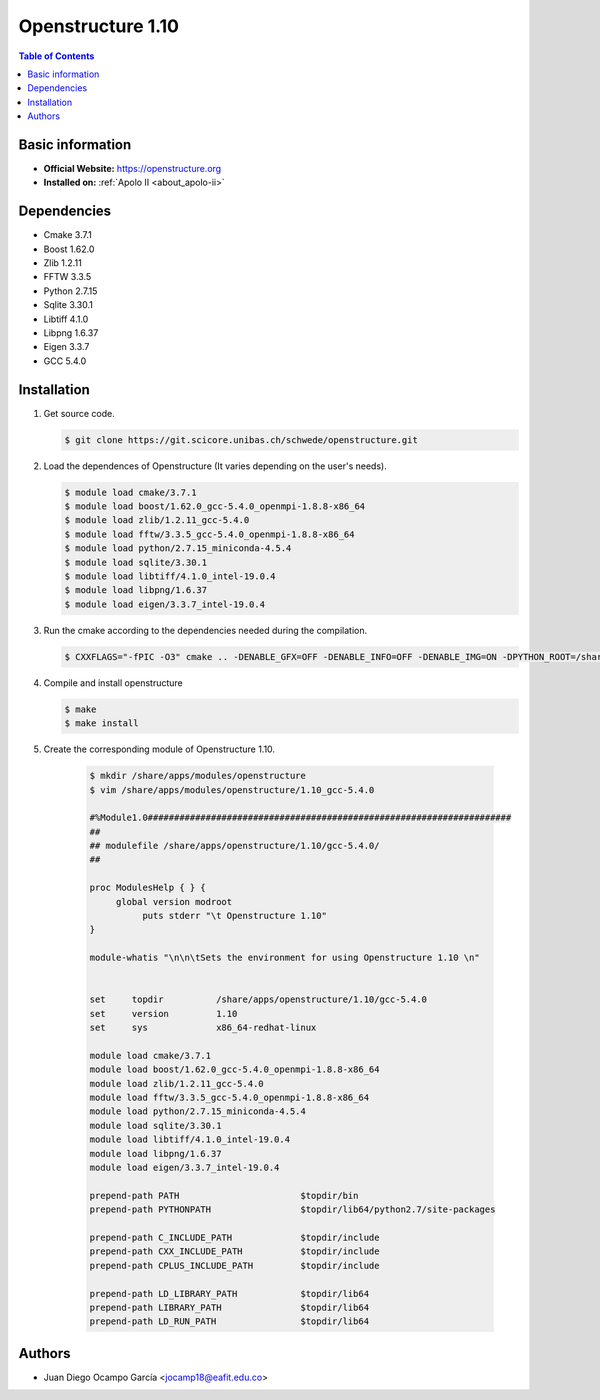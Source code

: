 .. _ost_1.10-index:

.. role:: bash(code)
   :language: bash

Openstructure 1.10
==================

.. contents:: Table of Contents

Basic information
-----------------

- **Official Website:** https://openstructure.org
- **Installed on:** :ref:`Apolo II <about_apolo-ii>`

Dependencies
------------

* Cmake 3.7.1
* Boost 1.62.0
* Zlib 1.2.11
* FFTW 3.3.5
* Python 2.7.15
* Sqlite 3.30.1
* Libtiff 4.1.0
* Libpng 1.6.37
* Eigen 3.3.7
* GCC 5.4.0

Installation
------------

#. Get source code.

   .. code-block:: bash

      $ git clone https://git.scicore.unibas.ch/schwede/openstructure.git

#. Load the dependences of Openstructure (It varies depending on the user's needs).

   .. code-block:: bash

      $ module load cmake/3.7.1
      $ module load boost/1.62.0_gcc-5.4.0_openmpi-1.8.8-x86_64
      $ module load zlib/1.2.11_gcc-5.4.0
      $ module load fftw/3.3.5_gcc-5.4.0_openmpi-1.8.8-x86_64
      $ module load python/2.7.15_miniconda-4.5.4
      $ module load sqlite/3.30.1
      $ module load libtiff/4.1.0_intel-19.0.4
      $ module load libpng/1.6.37
      $ module load eigen/3.3.7_intel-19.0.4

#. Run the cmake according to the dependencies needed during the compilation.

   .. code-block:: bash

      $ CXXFLAGS="-fPIC -O3" cmake .. -DENABLE_GFX=OFF -DENABLE_INFO=OFF -DENABLE_IMG=ON -DPYTHON_ROOT=/share/apps/python/2.7_miniconda-4.5.4 -DPYTHON_LIBRARIES=/share/apps/python/2.7_miniconda-4.5.4/lib -DFFTW_LIBRARY=$FFTW_LIBRARY/libfftw3f.so -DFFTW_INCLUDE_DIR=$FFTW_INCLUDE_DIR -DBOOST_ROOT=$BOOST_ROOT -DEIGEN3_INCLUDE_DIR=$EIGEN_HOME/include/eigen3 -DSQLITE3_LIBRARY=$SQLITE_HOME/lib/libsqlite3.so.0.8.6 -DSQLITE3_INCLUDE_DIR=$SQLITE_HOME/include -DTIFF_LIBRARY=$LIBTIFF_HOME/lib/libtiff.so -DTIFF_INCLUDE_DIR=$LIBTIFF_HOME/include -DPNG_LIBRARY=$LIBPNG_HOME/lib/libpng.so -DPNG_INCLUDE_DIR=$LIBPNG_HOME/include -DZLIB_LIBRARY=$ZLIB_HOME/lib/libz.so -DZLIB_INCLUDE_DIR=$ZLIB_HOME/include -DPREFIX=/share/apps/openstructure/1.10/gcc-5.4.0

#. Compile and install openstructure

   .. code-block:: bash

      $ make
      $ make install

#. Create the corresponding module of Openstructure 1.10.

    .. code-block:: bash

      $ mkdir /share/apps/modules/openstructure
      $ vim /share/apps/modules/openstructure/1.10_gcc-5.4.0

      #%Module1.0#####################################################################
      ##
      ## modulefile /share/apps/openstructure/1.10/gcc-5.4.0/
      ##

      proc ModulesHelp { } {
           global version modroot
                puts stderr "\t Openstructure 1.10"
      }

      module-whatis "\n\n\tSets the environment for using Openstructure 1.10 \n"


      set     topdir          /share/apps/openstructure/1.10/gcc-5.4.0
      set     version         1.10
      set     sys             x86_64-redhat-linux

      module load cmake/3.7.1
      module load boost/1.62.0_gcc-5.4.0_openmpi-1.8.8-x86_64
      module load zlib/1.2.11_gcc-5.4.0
      module load fftw/3.3.5_gcc-5.4.0_openmpi-1.8.8-x86_64
      module load python/2.7.15_miniconda-4.5.4
      module load sqlite/3.30.1
      module load libtiff/4.1.0_intel-19.0.4
      module load libpng/1.6.37
      module load eigen/3.3.7_intel-19.0.4

      prepend-path PATH                       $topdir/bin
      prepend-path PYTHONPATH                 $topdir/lib64/python2.7/site-packages

      prepend-path C_INCLUDE_PATH             $topdir/include
      prepend-path CXX_INCLUDE_PATH           $topdir/include
      prepend-path CPLUS_INCLUDE_PATH         $topdir/include

      prepend-path LD_LIBRARY_PATH            $topdir/lib64
      prepend-path LIBRARY_PATH               $topdir/lib64
      prepend-path LD_RUN_PATH                $topdir/lib64

Authors
-------

- Juan Diego Ocampo García <jocamp18@eafit.edu.co>
